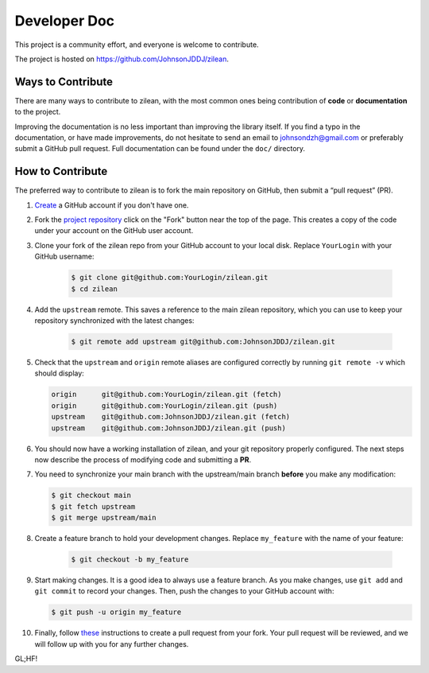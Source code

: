 .. Ideas of this document originate from sci-kit
   learn's "Contributing" page at
   https://scikit-learn.org/stable/developers/contributing.html#ways-to-contribute

Developer Doc
=============

This project is a community effort, and everyone is welcome to 
contribute.

The project is hosted on `<https://github.com/JohnsonJDDJ/zilean>`__.

Ways to Contribute
------------------

There are many ways to contribute to zilean, with the 
most common ones being contribution of **code** or 
**documentation** to the project. 

Improving the documentation is no less important than improving 
the library itself. If you find a typo in the documentation, 
or have made improvements, do not hesitate to send an email to 
johnsondzh@gmail.com or preferably submit a GitHub pull request. 
Full documentation can be found under the ``doc/`` directory.

How to Contribute
-----------------

The preferred way to contribute to zilean is to fork the main 
repository on GitHub, then submit a “pull request” (PR).

#. `Create <https://github.com>`__ a GitHub account if you don't
   have one.
#. Fork the `project repository <https://github.com/JohnsonJDDJ/zilean>`__ 
   click on the "Fork" button near the top of the page. This 
   creates a copy of the code under your account on the GitHub 
   user account.
#. Clone your fork of the zilean repo from your GitHub account to 
   your local disk. Replace ``YourLogin`` with your GitHub username:

    .. code-block:: bash

        $ git clone git@github.com:YourLogin/zilean.git 
        $ cd zilean

#. Add the ``upstream`` remote. This saves a reference to the main 
   zilean repository, which you can use to keep your repository 
   synchronized with the latest changes:

    .. code-block:: bash
    
        $ git remote add upstream git@github.com:JohnsonJDDJ/zilean.git

#. Check that the ``upstream`` and ``origin`` remote aliases 
   are configured correctly by running ``git remote -v`` which 
   should display:

   .. code-block:: bash
    
        origin      git@github.com:YourLogin/zilean.git (fetch)
        origin      git@github.com:YourLogin/zilean.git (push)
        upstream    git@github.com:JohnsonJDDJ/zilean.git (fetch)
        upstream    git@github.com:JohnsonJDDJ/zilean.git (push)

#. You should now have a working installation of zilean, and 
   your git repository properly configured. The next steps now 
   describe the process of modifying code and submitting a **PR**.
#. You need to synchronize your main branch with the upstream/main 
   branch **before** you make any modification:

   .. code-block:: bash

        $ git checkout main
        $ git fetch upstream
        $ git merge upstream/main

#. Create a feature branch to hold your development changes.
   Replace ``my_feature`` with the name of your feature:

    .. code-block:: bash

        $ git checkout -b my_feature

#. Start making changes. It is a good idea to always use a 
   feature branch. As you make changes, use ``git add`` and
   ``git commit`` to record your changes. Then, push the 
   changes to your GitHub account with:

   .. code-block:: bash

        $ git push -u origin my_feature

#. Finally, follow `these <https://docs.github.com/en/pull-requests/collaborating-with-pull-requests/proposing-changes-to-your-work-with-pull-requests/creating-a-pull-request-from-a-fork>`__ 
   instructions to create a pull request from your fork. 
   Your pull request will be reviewed, and we will follow
   up with you for any further changes.

GL;HF!
